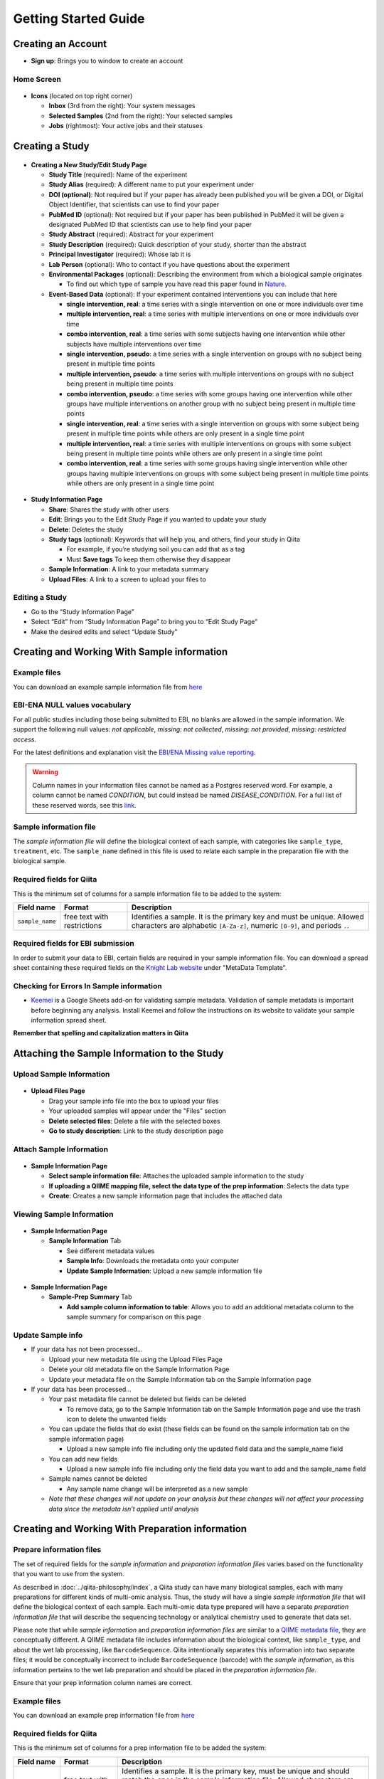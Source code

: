 Getting Started Guide
======================

Creating an Account
-------------------

* **Sign up**: Brings you to window to create an account

Home Screen
~~~~~~~~~~~

.. figure::  home_screen.png
   :align:   center

* **Icons** (located on top right corner)

  * **Inbox** (3rd from the right): Your system messages
  * **Selected Samples** (2nd from the right): Your selected samples
  * **Jobs** (rightmost): Your active jobs and their statuses

Creating a Study
----------------

.. figure::  create_new_study.png
   :align:   center

* **Creating a New Study/Edit Study Page**

  * **Study Title** (required): Name of the experiment
  * **Study Alias** (required): A different name to put your experiment under
  * **DOI (optional)**: Not required but if your paper has already been published you will be given a DOI, or Digital Object Identifier, that scientists can use to find your paper
  * **PubMed ID** (optional): Not required but if your paper has been published in PubMed it will be given a designated PubMed ID that scientists can use to help find your paper
  * **Study Abstract** (required): Abstract for your experiment
  * **Study Description** (required): Quick description of your study, shorter than the abstract
  * **Principal Investigator** (required): Whose lab it is
  * **Lab Person** (optional): Who to contact if you have questions about the experiment
  * **Environmental Packages** (optional): Describing the environment from which a biological sample originates

    * To find out which type of sample you have read this paper found in `Nature <http://www.nature.com/nbt/journal/v29/n5/full/nbt.1823.html>`__.

  * **Event-Based Data** (optional): If your experiment contained interventions you can include that here

    * **single intervention, real**: a time series with a single intervention on one or more individuals over time
    * **multiple intervention, real**: a time series with multiple interventions on one or more individuals over time
    * **combo intervention, real**: a time series with some subjects having one intervention while other subjects have multiple interventions over time
    * **single intervention, pseudo**: a time series with a single intervention on groups with no subject being present in multiple time points
    * **multiple intervention, pseudo**: a time series with multiple interventions on groups with no subject being present in multiple time points
    * **combo intervention, pseudo**: a time series with some groups having one intervention while other groups have multiple interventions on another group with no subject being present in multiple time points
    * **single intervention, real**: a time series with a single intervention on groups with some subject being present in multiple time points while others are only present in a single time point
    * **multiple intervention, real**: a time series with multiple interventions on groups with some subject being present in multiple time points while others are only present in a single time point
    * **combo intervention, real**: a time series with some groups having single intervention while other groups having multiple interventions on groups with some subject being present in multiple time points while others are only present in a single time point

.. figure::  study_information_page.png
   :align:   center

* **Study Information Page**

  * **Share**: Shares the study with other users
  * **Edit**: Brings you to the Edit Study Page if you wanted to update your study
  * **Delete**: Deletes the study
  * **Study tags** (optional): Keywords that will help you, and others, find your study in Qiita

    * For example, if you’re studying soil you can add that as a tag
    * Must **Save tags** To keep them otherwise they disappear

  * **Sample Information**: A link to your metadata summary
  * **Upload Files**: A link to a screen to upload your files to

Editing a Study
~~~~~~~~~~~~~~~

*  Go to the “Study Information Page”
*  Select “Edit” from “Study Information Page” to bring you to “Edit Study Page”
*  Make the desired edits and select “Update Study”


.. _prepare-information-files:

Creating and Working With Sample information
--------------------------------------------

Example files
~~~~~~~~~~~~~

You can download an example sample information file from
`here <ftp://ftp.microbio.me/pub/qiita/sample_prep_information_files_examples.tgz>`__

EBI-ENA NULL values vocabulary
~~~~~~~~~~~~~~~~~~~~~~~~~~~~~~

For all public studies including those being submitted to EBI, no blanks are allowed in the sample information.
We support the following null values: *not applicable*, *missing: not collected*, *missing: not provided*,
*missing: restricted access*.

For the latest definitions and explanation visit the `EBI/ENA Missing value reporting <http://www.ebi.ac.uk/ena/about/missing-values-reporting>`__.

.. warning::
   Column names in your information files cannot be named as a Postgres reserved word. For example, a column cannot be named
   `CONDITION`, but could instead be named `DISEASE_CONDITION`. For a full list of these reserved words, see this
   `link <https://www.postgresql.org/docs/9.3/static/sql-keywords-appendix.html>`__.


Sample information file
~~~~~~~~~~~~~~~~~~~~~~~

The *sample information file* will define the biological context of each
sample, with categories like ``sample_type``, ``treatment``,
etc. The ``sample_name`` defined in this file is used to relate each
sample in the preparation file with the biological sample.

Required fields for Qiita
~~~~~~~~~~~~~~~~~~~~~~~~~

This is the minimum set of columns for a sample information file to be added to
the system:

+-------------------+-----------------------------+-------------------------------------------------------------------------------+
| Field name        | Format                      | Description                                                                   |
+===================+=============================+===============================================================================+
| ``sample_name``   | free text with restrictions | Identifies a sample. It is the primary key and must be unique. Allowed        |
|                   |                             | characters are alphabetic ``[A-Za-z]``, numeric ``[0-9]``, and periods ``.``. |
+-------------------+-----------------------------+-------------------------------------------------------------------------------+

Required fields for EBI submission
~~~~~~~~~~~~~~~~~~~~~~~~~~~~~~~~~~

In order to submit your data to EBI, certain fields are required in your sample information file. You can download a spread sheet containing these required fields on the `Knight Lab website <https://knightlab.ucsd.edu/wordpress/?page_id=478>`__ under "MetaData Template".

Checking for Errors In Sample information
~~~~~~~~~~~~~~~~~~~~~~~~~~~~~~~~~~~~~~~~~

* `Keemei <https://keemei.qiime2.org/>`__ is a Google Sheets add-on for validating sample metadata. Validation of sample metadata is important before beginning any analysis. Install Keemei and follow the instructions on its website to validate your sample information spread sheet.

**Remember that spelling and capitalization matters in Qiita**

Attaching the Sample Information to the Study
---------------------------------------------

Upload Sample Information
~~~~~~~~~~~~~~~~~~~~~~~~~~

.. figure::  upload_page.png
   :align:   center

* **Upload Files Page**

  * Drag your sample info file into the box to upload your files
  * Your uploaded samples will appear under the "Files" section
  * **Delete selected files**: Delete a file with the selected boxes
  * **Go to study description**: Link to the study description page

Attach Sample Information
~~~~~~~~~~~~~~~~~~~~~~~~~

.. figure::  attach_sample_information.png
   :align:   center

* **Sample Information Page**

  * **Select sample information file**: Attaches the uploaded sample information to the study
  * **If uploading a QIIME mapping file, select the data type of the prep information**: Selects the data type
  * **Create**: Creates a new sample information page that includes the attached data

Viewing Sample Information
~~~~~~~~~~~~~~~~~~~~~~~~~~

.. figure:: sample_information_tab.png
   :align:   center

* **Sample Information Page**

  * **Sample Information** Tab

    * See different metadata values
    * **Sample Info**: Downloads the metadata onto your computer
    * **Update Sample Information**: Upload a new sample information file

.. figure::  sample_prep_summary_tab.png
   :align:   center

* **Sample Information Page**

  * **Sample-Prep Summary** Tab

    * **Add sample column information to table**: Allows you to add an additional metadata column to the sample summary for comparison on this page

Update Sample info
~~~~~~~~~~~~~~~~~~

* If your data has not been processed...

  * Upload your new metadata file using the Upload Files Page
  * Delete your old metadata file on the Sample Information Page
  * Update your metadata file on the Sample Information tab on the Sample Information page

* If your data has been processed...

  * Your past metadata file cannot be deleted but fields can be deleted

    * To remove data, go to the Sample Information tab on the Sample Information page and use the trash icon to delete the unwanted fields

  * You can update the fields that do exist (these fields can be found on the sample information tab on the sample information page)

    * Upload a new sample info file including only the updated field data and the sample_name field

  * You can add new fields

    * Upload a new sample info file including only the field data you want to add and the sample_name field

  * Sample names cannot be deleted

    * Any sample name change will be interpreted as a new sample

  * *Note that these changes will not update on your analysis but these changes will not affect your processing data since the metadata isn’t applied until analysis*

Creating and Working With Preparation information
-------------------------------------------------

.. _prepare_information_files:

Prepare information files
~~~~~~~~~~~~~~~~~~~~~~~~~

The set of required fields for the *sample information* and *preparation
information files* varies based on the functionality that you want to
use from the system.

As described in :doc:`../qiita-philosophy/index`, a Qiita study can have
many biological samples, each with many preparations for different kinds of
multi-omic analysis. Thus, the study will have a single *sample information
file* that will define the biological context of each sample. Each multi-omic
data type prepared will have a separate *preparation information file* that
will describe the sequencing technology or analytical chemistry used to
generate that data set.

Please note that while *sample information* and *preparation information files*
are similar to a `QIIME metadata file
<http://qiime.org/documentation/file_formats.html#metadata-mapping-files>`__,
they are conceptually different. A QIIME metadata file includes information
about the biological context, like ``sample_type``, and about the wet lab
processing, like ``BarcodeSequence``. Qiita intentionally separates this
information into two separate files; it would be conceptually incorrect
to include ``BarcodeSequence`` (barcode) with the *sample information*, as this
information pertains to the wet lab preparation and should be placed in the
*preparation information file*.

Ensure that your prep information column names are correct.

Example files
~~~~~~~~~~~~~

You can download an example prep information file from
`here <ftp://ftp.microbio.me/pub/qiita/sample_prep_information_files_examples.tgz>`__

Required fields for Qiita
~~~~~~~~~~~~~~~~~~~~~~~~~

This is the minimum set of columns for a prep information file to be added the
system:

+-------------------+-------------------------------+------------------------------------------------------------------------+
| Field name        | Format                        | Description                                                            |
+===================+===============================+========================================================================+
| ``sample_name``   | free text with restrictions   | Identifies a sample. It is the primary key, must be unique and should  |
|                   |                               | match the ones in the sample information file. Allowed characters are  |
|                   |                               | alphabetic ``[A-Za-z]``, numeric ``[0-9]``, and periods ``.``. Must    |
|                   |                               | match the sample_name in the sample template.                          |
+-------------------+-------------------------------+------------------------------------------------------------------------+

Required fields for EBI submission
~~~~~~~~~~~~~~~~~~~~~~~~~~~~~~~~~~


In order to submit your data to EBI, certain fields are required in your preparation information file. You can download a spread sheet containing these required fields on the `Knight Lab website <https://knightlab.ucsd.edu/wordpress/?page_id=478>`__ under "Prep Template".


For all valid values for instrument_model per platform, view the values in the table below:

+--------------+----------------------------------------------------------------------------------------------------------+
| Platform     | Valid instrument_model options                                                                           |
+==============+==========================================================================================================+
| ``LS454``    |  ``454 GS``, ``454 GS 20``, ``454 GS FLX``, ``454 GS FLX+``, ``454 GS FLX Titanium``, ``454 GS Junior``, |
|              |  ``454 GS Junior`` or ``unspecified``                                                                    |
+--------------+----------------------------------------------------------------------------------------------------------+
| ``Illumina`` |  ``Illumina Genome Analyzer``, ``Illumina Genome Analyzer II``, ``Illumina Genome Analyzer IIx``,        |
|              |  ``Illumina HiSeq 4000``, ``Illumina HiSeq 3000``, ``Illumina HiSeq 2500``, ``Illumina HiSeq 2000``,     |
|              |  ``Illumina HiSeq 1500``, ``Illumina HiSeq 1000``, ``Illumina MiSeq``, ``Illumina MiniSeq``,             |
|              |  ``Illumina NovaSeq 6000``, ``Illumina HiScanSQ``, ``HiSeq X Ten``, ``NextSeq 500``, ``NextSeq 550``,    |
|              |  or ``unspecified``                                                                                      |
+--------------+----------------------------------------------------------------------------------------------------------+

Required fields for pre-processing target gene data
~~~~~~~~~~~~~~~~~~~~~~~~~~~~~~~~~~~~~~~~~~~~~~~~~~~

If you are adding target gene data (e.g. 16S, 18S, ITS), there are
additional columns that are required for successfully preprocessing
them:

+---------------+--------------------+---------------------------------------------------------------------------------------+
| Field name    | Format             | Description                                                                           |
+===============+====================+=======================================================================================+
| ``primer``    | IUPAC characters   | The primer sequence (this is usually the forward primer for Illumina processed data,  |
|               |                    | or the barcoded primer for LS454 data;                                                |
|               |                    | `examples <http://www.nature.com/ismej/journal/v6/n8/extref/ismej20128x2.txt>`__).    |
+---------------+--------------------+---------------------------------------------------------------------------------------+
| ``barcode``   | IUPAC characters   | The barcode sequence                                                                  |
|               |                    | (`examples <http://www.nature.com/ismej/journal/v6/n8/extref/ismej20128x2.txt>`__).   |
+---------------+--------------------+---------------------------------------------------------------------------------------+

In case that your data has been sequenced using multiple sequencing lanes or you
have :ref:`per_sample_fastq_files_without_barcode_or_primer_information`, an
additional column is required.

+------------------+-------------+--------------------------------------------------------------------------------------------+
| Field name       | Format      | Description                                                                                |
+==================+=============+============================================================================================+
| ``run_prefix``   | free text   | Name of your sequence file without the suffix (for example, ``seqs.fna`` becomes ``seqs``, |
|                  |             | and ``my-data.fastq`` becomes ``my-data``).                                                |
+------------------+-------------+--------------------------------------------------------------------------------------------+

Checking for Errors In Preparation information
~~~~~~~~~~~~~~~~~~~~~~~~~~~~~~~~~~~~~~~~~~~~~~

* `Keemei <https://keemei.qiime2.org/>`__ is a Google Sheets add-on for validating sample metadata. Validation of sample metadata is important before beginning any analysis. Install Keemei and follow the instructions on its website to validate your sample information spread sheet.

**Remember that spelling and capitalization matters in Qiita**

Attaching Preparation Information to the Study
----------------------------------------------

Upload Prep Information
~~~~~~~~~~~~~~~~~~~~~~~

.. figure::  upload_page.png
   :align:   center

* **Upload Files Page**

  * Drag your data files into the box to upload your files
  * If you want to delete the file, press the box that appears next to that file then click delete selected files
  * **Go to study description**: Link to the study description page

Attach Prep Information
~~~~~~~~~~~~~~~~~~~~~~~

.. figure::  add_preparation.png
   :align:   center

* **Study Description Page**

  * Choose **Add New Preparation**

.. figure::  add_new_preparation.png
   :align:   center

* **Add New Preparation Page**

  * **Select File** (required): Select the preparatory information file you uploaded
  * **Select Data Type** (required): Choose for what kind of data you studied
  * **Select Investigation Type** (optional): Not required, chooses the investigation you performed
  * **Create New Preparation**: Creates a new preparation based on the data inputted above

Associate Data with Prep Information
~~~~~~~~~~~~~~~~~~~~~~~~~~~~~~~~~~~~

.. figure::  data_type.png
   :align:   center

* **Data Type**

  * **16S, or the data type you studied** dropdown: Shows the preparations created on this type of data on this study
  * **Prep Information Page**

    * To add files

      * **Select Type** (required): Select the file type you uploaded, causing Qiita to associate your files with this preparation
      * **Add a name for this file** (required): Give the file a name
      * **Add Files**: Shows up after Select Type has been chosen, adds files to the preparation

.. figure::  prep_summary.png
   :align:   center

* **Prep Information Page**

  * **Summary** Tab

    * Includes preparation info files of that data type that’s associated with your study

.. figure::  prep_processing.png
   :align:   center

* **Prep Information Page**

  * **Processing** Tab

    * **Processing Network**: Contains artifacts that represent your data and commands being run on your data
    * **Hide**: Hides the processing network

Update prep info
~~~~~~~~~~~~~~~~

* **Prep Information Page**

  * Under the "Summary" tab

    * Select “Update Information” and choose your updated file
    * *Barcodes and sample names cannot be updated*

      * Must create new preparation to update these
